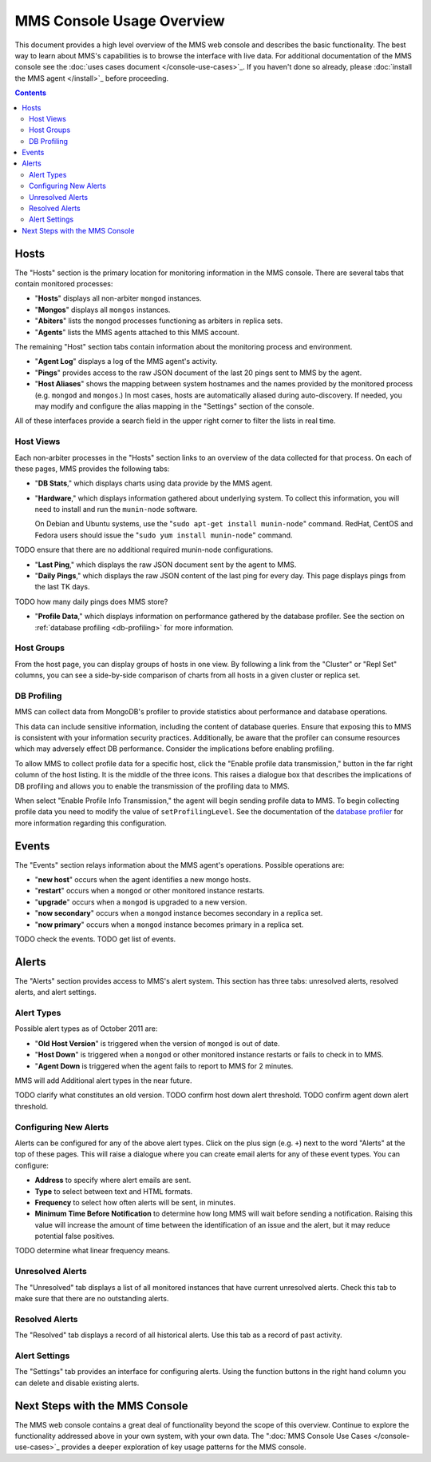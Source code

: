 MMS Console Usage Overview
==========================

This document provides a high level overview of the MMS web console
and describes the basic functionality. The best way to learn about
MMS's capabilities is to browse the interface with live data. For
additional documentation of the MMS console see the :doc:`uses cases
document </console-use-cases>`_. If you haven't done so already, please
:doc:`install the MMS agent </install>`_ before proceeding.

.. contents::

Hosts
-----

The "Hosts" section is the primary location for monitoring information
in the MMS console. There are several tabs that contain monitored processes:

- "**Hosts**" displays all non-arbiter ``mongod`` instances.

- "**Mongos**" displays all ``mongos`` instances.

- "**Abiters**" lists the ``mongod`` processes functioning as arbiters in
  replica sets.

- "**Agents**" lists the MMS agents attached to this MMS account.

The remaining "Host" section tabs contain information about the
monitoring process and environment.

- "**Agent Log**" displays a log of the MMS agent's activity.

- "**Pings**" provides access to the raw JSON document of the last 20
  pings sent to MMS by the agent.

- "**Host Aliases**" shows the mapping between system hostnames and
  the names provided by the monitored process (e.g. ``mongod`` and
  ``mongos``.) In most cases, hosts are automatically aliased during
  auto-discovery. If needed, you may modify and configure the alias
  mapping in the "Settings" section of the console.

All of these interfaces provide a search field in the upper right
corner to filter the lists in real time.

Host Views
~~~~~~~~~~

Each non-arbiter processes in the "Hosts" section links to an overview
of the data collected for that process. On each of these pages, MMS
provides the following tabs:

- "**DB Stats**," which displays charts using data provide
  by the MMS agent.

- "**Hardware**," which displays information gathered about underlying
  system. To collect this information, you will need to install and run
  the ``munin-node`` software.

  On Debian and Ubuntu systems, use the "``sudo apt-get install
  munin-node``" command. RedHat, CentOS and Fedora users should issue
  the "``sudo yum install munin-node``" command.

TODO ensure that there are no additional required munin-node configurations.

- "**Last Ping**," which displays the raw JSON document sent by the
  agent to MMS.

- "**Daily Pings**," which displays the raw JSON content of the last
  ping for every day. This page displays pings from the last TK days.

TODO how many daily pings does MMS store?

- "**Profile Data**," which displays information on performance
  gathered by the database profiler. See the section on :ref:`database
  profiling <db-profiling>` for more information.

Host Groups
~~~~~~~~~~~

From the host page, you can display groups of hosts in one view. By
following a link from the "Cluster" or "Repl Set" columns, you can see
a side-by-side comparison of charts from all hosts in a given cluster
or replica set.

.. _db-profiling:

DB Profiling
~~~~~~~~~~~~

MMS can collect data from MongoDB's profiler to provide statistics
about performance and database operations.

This data can include sensitive information, including the content of
database queries. Ensure that exposing this to MMS is consistent with
your information security practices. Additionally, be aware that the
profiler can consume resources which may adversely effect DB
performance. Consider the implications before enabling profiling.

To allow MMS to collect profile data for a specific host, click the
"Enable profile data transmission," button in the far right column of
the host listing. It is the middle of the three icons. This raises a
dialogue box that describes the implications of DB profiling and
allows you to enable the transmission of the profiling data to MMS.

When select "Enable Profile Info Transmission," the agent will begin
sending profile data to MMS. To begin collecting profile data you need
to modify the value of ``setProfilingLevel``. See the documentation of
the `database profiler <http://www.mongodb.org/display/DOCS/Database+Profiler>`_
for more information regarding this configuration.

Events
------

The "Events" section relays information about the MMS agent's
operations. Possible operations are:

- "**new host**" occurs when the agent identifies a new mongo hosts.

- "**restart**" occurs when a ``mongod`` or other monitored
  instance restarts.

- "**upgrade**" occurs when a ``mongod`` is upgraded to a new
  version.

- "**now secondary**" occurs when a ``mongod`` instance becomes
  secondary in a replica set.

- "**now primary**" occurs when a ``mongod`` instance becomes
  primary in a replica set. 

TODO check the events.
TODO get list of events.

Alerts
------

The "Alerts" section provides access to MMS's alert system. This
section has three tabs: unresolved alerts, resolved alerts, and alert
settings.

Alert Types
~~~~~~~~~~~

Possible alert types as of October 2011 are:

- "**Old Host Version**" is triggered when the version of ``mongod``
  is out of date.

- "**Host Down**" is triggered when a ``mongod`` or other monitored
  instance restarts or fails to check in to MMS.

- "**Agent Down** is triggered when the agent fails to report to MMS
  for 2 minutes.

MMS will add Additional alert types in the near future.

TODO clarify what constitutes an old version.
TODO confirm host down alert threshold.
TODO confirm agent down alert threshold.

Configuring New Alerts
~~~~~~~~~~~~~~~~~~~~~~

Alerts can be configured for any of the above alert types. Click on
the plus sign (e.g. ``+``) next to the word "Alerts" at the top of
these pages. This will raise a dialogue where you can create email
alerts for any of these event types. You can configure:

- **Address** to specify where alert emails are sent.

- **Type** to select between text and HTML formats.

- **Frequency** to select how often alerts will be sent, in minutes.

- **Minimum Time Before Notification** to determine how long MMS will
  wait before sending a notification. Raising this value will increase
  the amount of time between the identification of an issue and the
  alert, but it may reduce potential false positives.

TODO determine what linear frequency means.

Unresolved Alerts
~~~~~~~~~~~~~~~~~

The "Unresolved" tab displays a list of all monitored instances that
have current unresolved alerts. Check this tab to make sure that there
are no outstanding alerts.

Resolved Alerts
~~~~~~~~~~~~~~~

The "Resolved" tab displays a record of all historical alerts. Use
this tab as a record of past activity.

Alert Settings
~~~~~~~~~~~~~~

The "Settings" tab provides an interface for configuring alerts. Using
the function buttons in the right hand column you can delete and
disable existing alerts.

Next Steps with the MMS Console
-------------------------------

The MMS web console contains a great deal of functionality beyond the
scope of this overview. Continue to explore the functionality
addressed above in your own system, with your own data. The ":doc:`MMS
Console Use Cases </console-use-cases>`_ provides a deeper exploration
of key usage patterns for the MMS console.
